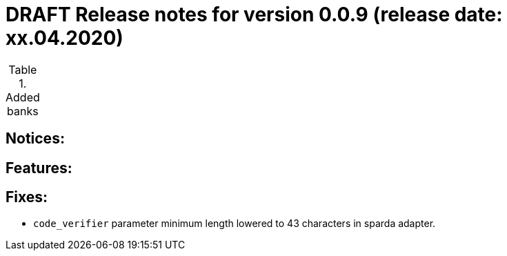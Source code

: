 = DRAFT Release notes for version 0.0.9 (release date: xx.04.2020)

.Added banks
|===


|===

== Notices:

== Features:

== Fixes:
- `code_verifier` parameter minimum length lowered to 43 characters in sparda adapter.
